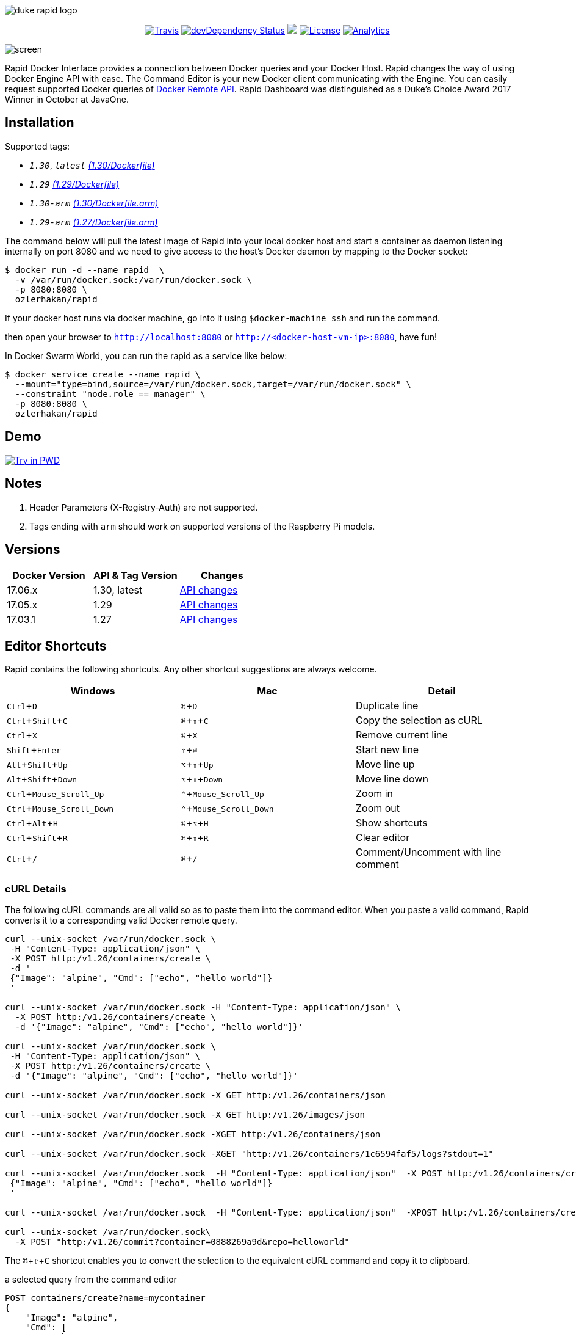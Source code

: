 :experimental:

image::images/duke-rapid-logo.jpg[]

++++
<p align="center">
    <a href="https://travis-ci.org/ozlerhakan/rapid"><img src="https://img.shields.io/travis/ozlerhakan/rapid/master.svg?style=flat-square" alt="Travis"></a>
    <a href="https://hub.docker.com/r/ozlerhakan/rapid"><img src="https://img.shields.io/docker/pulls/ozlerhakan/rapid.svg?style=flat-square" alt="devDependency Status"></a>
    <a href="https://gitter.im/rapidui/rapid"><img src="https://img.shields.io/badge/gitter-join%20chat-blue.svg?style=flat-square"></a>
    <a href="https://img.shields.io/badge/license-MIT-green.svg"><img src="https://img.shields.io/badge/license-MIT-blue.svg?style=flat-square" alt="License"></a>
    <a href="https://github.com/igrigorik/ga-beacon"><img src="https://ga-beacon.appspot.com/UA-103631106-1/welcome-page?flat" alt="Analytics" /></a>
</p>
++++

image::images/screen.gif[]

Rapid Docker Interface provides a connection between Docker queries and your Docker Host. Rapid changes the way of using Docker Engine API with ease. The Command Editor is your new Docker client communicating with the Engine. You can easily request supported Docker queries of https://docs.docker.com/engine/reference/api/docker_remote_api/[Docker Remote API]. Rapid Dashboard was distinguished as a Duke's Choice Award 2017 Winner in October at JavaOne.  

== Installation

Supported tags:

*  `_1.30_`, `_latest_` https://github.com/ozlerhakan/rapid/blob/master/Dockerfile[_(1.30/Dockerfile)_]
*  `_1.29_` https://github.com/ozlerhakan/rapid/blob/1d20d2e1465e457d5728568b411c3ac11fe98fd0/Dockerfile[_(1.29/Dockerfile)_]
*  `_1.30-arm_` https://github.com/ozlerhakan/rapid/blob/master/Dockerfile.arm[_(1.30/Dockerfile.arm)_]
*  `_1.29-arm_` https://github.com/ozlerhakan/rapid/blob/1d20d2e1465e457d5728568b411c3ac11fe98fd0/Dockerfile.arm[_(1.27/Dockerfile.arm)_]

The command below will pull the latest image of Rapid into your local docker host and start a container as daemon listening internally on port 8080 and we need to give access to the host’s Docker daemon by mapping to the Docker socket:

  $ docker run -d --name rapid  \
    -v /var/run/docker.sock:/var/run/docker.sock \
    -p 8080:8080 \
    ozlerhakan/rapid

If your docker host runs via docker machine, go into it using `$docker-machine ssh` and run the command.

then open your browser to `http://localhost:8080` or `http://<docker-host-vm-ip>:8080`, have fun!

In Docker Swarm World, you can run the rapid as a service like below:

  $ docker service create --name rapid \
    --mount="type=bind,source=/var/run/docker.sock,target=/var/run/docker.sock" \
    --constraint "node.role == manager" \
    -p 8080:8080 \
    ozlerhakan/rapid

== Demo

image:https://cdn.rawgit.com/play-with-docker/stacks/cff22438/assets/images/button.png["Try in PWD",link="http://play-with-docker.com?stack=/ozlerhakan/rapid/latest"]

== Notes

. Header Parameters (X-Registry-Auth) are not supported.
. Tags ending with `arm` should work on supported versions of the Raspberry Pi models.

== Versions

|===
|Docker Version |API & Tag Version  |Changes

|17.06.x
|1.30, latest
|https://docs.docker.com/engine/api/version-history/#v1-30-api-changes[API changes]

|17.05.x
|1.29
|https://docs.docker.com/engine/api/version-history/#v1-29-api-changes[API changes]

|17.03.1
|1.27
|https://docs.docker.com/engine/api/version-history/#v127-api-changes[API changes]

|===


== Editor Shortcuts

Rapid contains the following shortcuts. Any other shortcut suggestions are always welcome.

[width="100%",options="header"]
|===
|Windows | Mac |Detail
|kbd:[Ctrl+D] |kbd:[&#8984;+D]| Duplicate line
|kbd:[Ctrl+Shift+C] |kbd:[&#8984;+&#8679;+C]| Copy the selection as cURL
|kbd:[Ctrl+X]|kbd:[&#8984;+X] | Remove current line
|kbd:[Shift+Enter]|kbd:[&#8679;+&#9166;] | Start new line
|kbd:[Alt+Shift+Up]|kbd:[&#8997;+&#8679;+Up] | Move line up
|kbd:[Alt+Shift+Down] |kbd:[&#8997;+&#8679;+Down] | Move line down
|kbd:[Ctrl+Mouse_Scroll_Up] |kbd:[&#8963;+Mouse_Scroll_Up] | Zoom in
|kbd:[Ctrl+Mouse_Scroll_Down] |kbd:[&#8963;+Mouse_Scroll_Down] | Zoom out
|kbd:[Ctrl+Alt+H] |kbd:[&#8984;+&#8997;+H] | Show shortcuts
|kbd:[Ctrl+Shift+R] |kbd:[&#8984;+&#8679;+R] | Clear editor
|kbd:[Ctrl+/] |kbd:[&#8984;+/] | Comment/Uncomment with line comment
|===

=== cURL Details

The following cURL commands are all valid so as to paste them into the command editor. When you paste a valid command, Rapid converts it to a corresponding valid Docker remote query.

[source, curl]
----
curl --unix-socket /var/run/docker.sock \
 -H "Content-Type: application/json" \
 -X POST http:/v1.26/containers/create \
 -d '
 {"Image": "alpine", "Cmd": ["echo", "hello world"]}
 '

curl --unix-socket /var/run/docker.sock -H "Content-Type: application/json" \
  -X POST http:/v1.26/containers/create \
  -d '{"Image": "alpine", "Cmd": ["echo", "hello world"]}'

curl --unix-socket /var/run/docker.sock \
 -H "Content-Type: application/json" \
 -X POST http:/v1.26/containers/create \
 -d '{"Image": "alpine", "Cmd": ["echo", "hello world"]}'

curl --unix-socket /var/run/docker.sock -X GET http:/v1.26/containers/json

curl --unix-socket /var/run/docker.sock -X GET http:/v1.26/images/json

curl --unix-socket /var/run/docker.sock -XGET http:/v1.26/containers/json

curl --unix-socket /var/run/docker.sock -XGET "http:/v1.26/containers/1c6594faf5/logs?stdout=1"

curl --unix-socket /var/run/docker.sock  -H "Content-Type: application/json"  -X POST http:/v1.26/containers/create -d'
 {"Image": "alpine", "Cmd": ["echo", "hello world"]}
 '

curl --unix-socket /var/run/docker.sock  -H "Content-Type: application/json"  -XPOST http:/v1.26/containers/create -d' {"Image": "alpine", "Cmd": ["echo", "hello world"]}'

curl --unix-socket /var/run/docker.sock\
  -X POST "http:/v1.26/commit?container=0888269a9d&repo=helloworld"
----

The kbd:[&#8984;+&#8679;+C] shortcut enables you to convert the selection to the equivalent cURL command and copy it to clipboard.

.a selected query from the command editor
----
POST containers/create?name=mycontainer
{
    "Image": "alpine",
    "Cmd": [
        "echo",
        "hello world"
    ]
}
----

.the equivalent cURL command of the query above
----
curl --unix-socket /var/run/docker.sock -XPOST "http:/v1.26/containers/create?name=mycontainer" -H "Content-Type: application/json" -d'
{
    "Image": "alpine",
    "Cmd": [
        "echo",
        "hello world"
    ]
}'
----

== Contributing

Any comments/issues/PRs are always welcome!

== License

Rapid is released under MIT.
